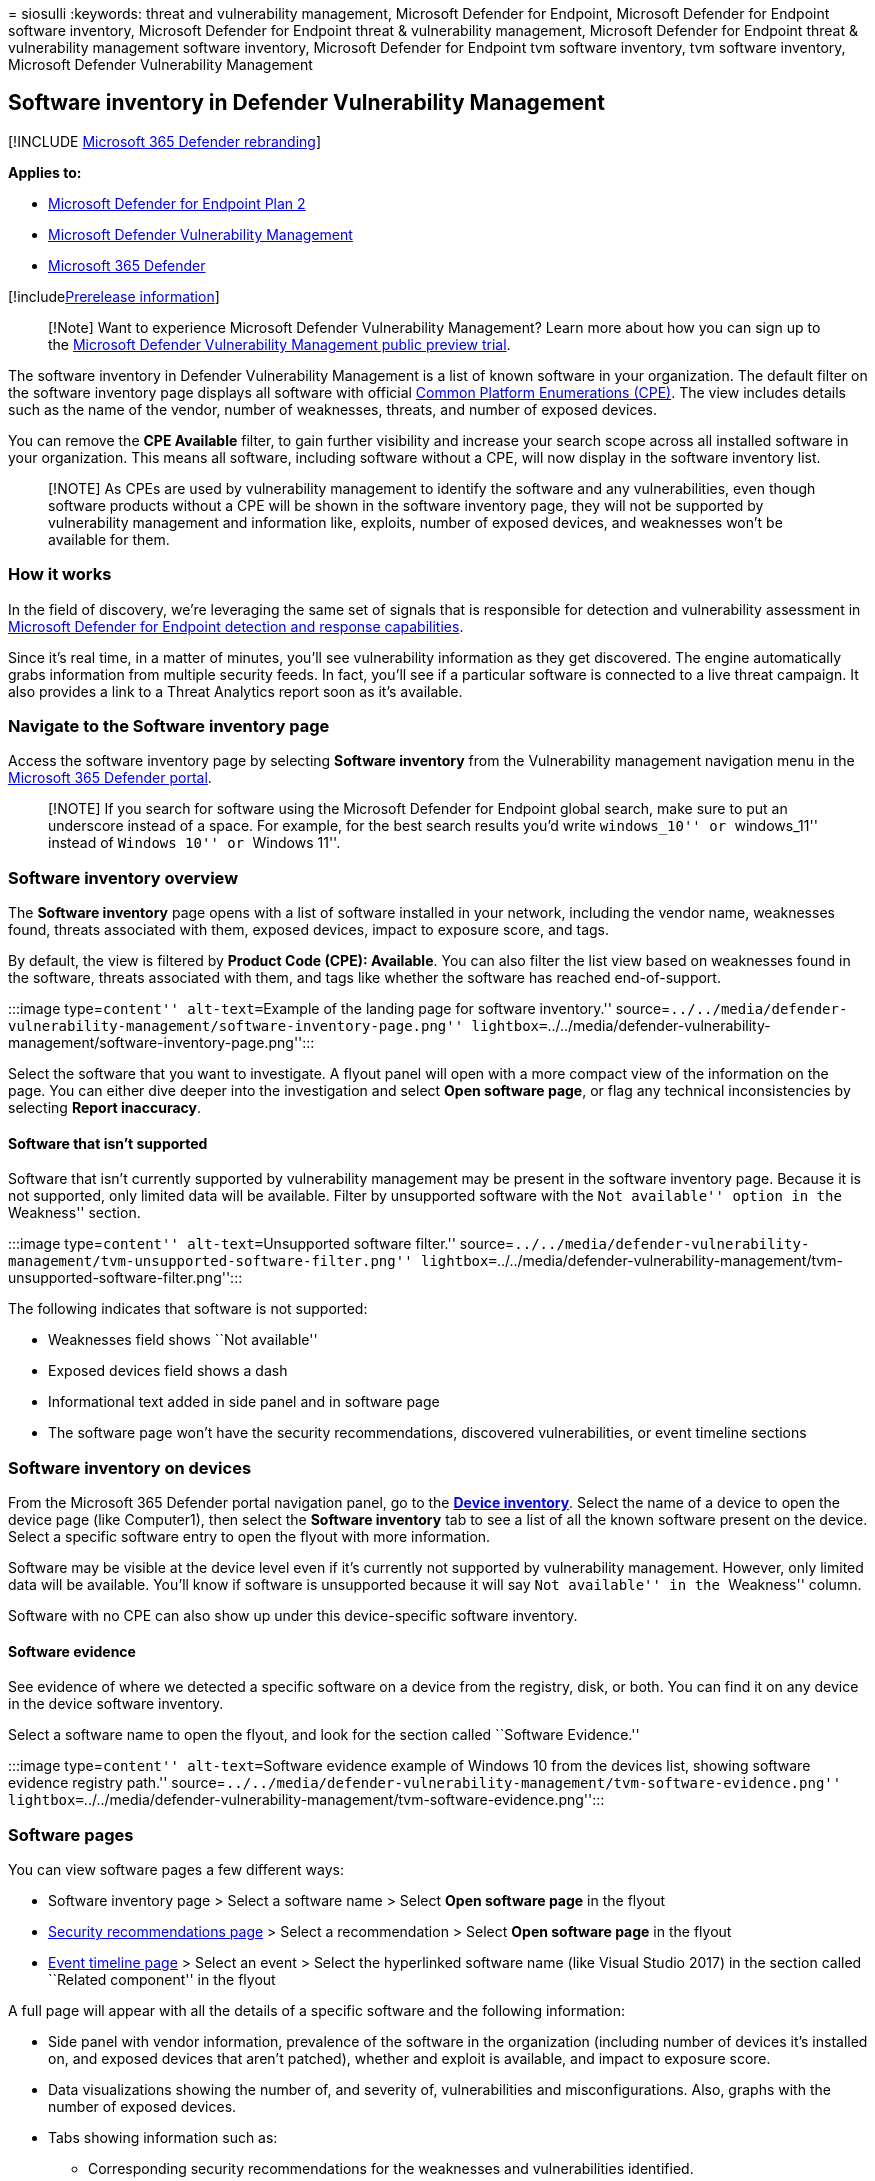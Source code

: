 = 
siosulli
:keywords: threat and vulnerability management, Microsoft Defender for
Endpoint, Microsoft Defender for Endpoint software inventory, Microsoft
Defender for Endpoint threat & vulnerability management, Microsoft
Defender for Endpoint threat & vulnerability management software
inventory, Microsoft Defender for Endpoint tvm software inventory, tvm
software inventory, Microsoft Defender Vulnerability Management

== Software inventory in Defender Vulnerability Management

{empty}[!INCLUDE link:../../includes/microsoft-defender.md[Microsoft 365
Defender rebranding]]

*Applies to:*

* https://go.microsoft.com/fwlink/?linkid=2154037[Microsoft Defender for
Endpoint Plan 2]
* link:index.yml[Microsoft Defender Vulnerability Management]
* https://go.microsoft.com/fwlink/?linkid=2118804[Microsoft 365
Defender]

{empty}[!includelink:../../includes/prerelease.md[Prerelease
information]]

____
[!Note] Want to experience Microsoft Defender Vulnerability Management?
Learn more about how you can sign up to the
link:../defender-vulnerability-management/get-defender-vulnerability-management.md[Microsoft
Defender Vulnerability Management public preview trial].
____

The software inventory in Defender Vulnerability Management is a list of
known software in your organization. The default filter on the software
inventory page displays all software with official
https://nvd.nist.gov/products/cpe[Common Platform Enumerations (CPE)].
The view includes details such as the name of the vendor, number of
weaknesses, threats, and number of exposed devices.

You can remove the *CPE Available* filter, to gain further visibility
and increase your search scope across all installed software in your
organization. This means all software, including software without a CPE,
will now display in the software inventory list.

____
[!NOTE] As CPEs are used by vulnerability management to identify the
software and any vulnerabilities, even though software products without
a CPE will be shown in the software inventory page, they will not be
supported by vulnerability management and information like, exploits,
number of exposed devices, and weaknesses won’t be available for them.
____

=== How it works

In the field of discovery, we’re leveraging the same set of signals that
is responsible for detection and vulnerability assessment in
link:../defender-endpoint/overview-endpoint-detection-response.md[Microsoft
Defender for Endpoint detection and response capabilities].

Since it’s real time, in a matter of minutes, you’ll see vulnerability
information as they get discovered. The engine automatically grabs
information from multiple security feeds. In fact, you’ll see if a
particular software is connected to a live threat campaign. It also
provides a link to a Threat Analytics report soon as it’s available.

=== Navigate to the Software inventory page

Access the software inventory page by selecting *Software inventory*
from the Vulnerability management navigation menu in the
link:../defender/microsoft-365-security-center-mde.md[Microsoft 365
Defender portal].

____
[!NOTE] If you search for software using the Microsoft Defender for
Endpoint global search, make sure to put an underscore instead of a
space. For example, for the best search results you’d write
``windows_10'' or ``windows_11'' instead of ``Windows 10'' or ``Windows
11''.
____

=== Software inventory overview

The *Software inventory* page opens with a list of software installed in
your network, including the vendor name, weaknesses found, threats
associated with them, exposed devices, impact to exposure score, and
tags.

By default, the view is filtered by *Product Code (CPE): Available*. You
can also filter the list view based on weaknesses found in the software,
threats associated with them, and tags like whether the software has
reached end-of-support.

:::image type=``content'' alt-text=``Example of the landing page for
software inventory.''
source=``../../media/defender-vulnerability-management/software-inventory-page.png''
lightbox=``../../media/defender-vulnerability-management/software-inventory-page.png'':::

Select the software that you want to investigate. A flyout panel will
open with a more compact view of the information on the page. You can
either dive deeper into the investigation and select *Open software
page*, or flag any technical inconsistencies by selecting *Report
inaccuracy*.

==== Software that isn’t supported

Software that isn’t currently supported by vulnerability management may
be present in the software inventory page. Because it is not supported,
only limited data will be available. Filter by unsupported software with
the ``Not available'' option in the ``Weakness'' section.

:::image type=``content'' alt-text=``Unsupported software filter.''
source=``../../media/defender-vulnerability-management/tvm-unsupported-software-filter.png''
lightbox=``../../media/defender-vulnerability-management/tvm-unsupported-software-filter.png'':::

The following indicates that software is not supported:

* Weaknesses field shows ``Not available''
* Exposed devices field shows a dash
* Informational text added in side panel and in software page
* The software page won’t have the security recommendations, discovered
vulnerabilities, or event timeline sections

=== Software inventory on devices

From the Microsoft 365 Defender portal navigation panel, go to the
*link:../defender-endpoint/machines-view-overview.md[Device inventory]*.
Select the name of a device to open the device page (like Computer1),
then select the *Software inventory* tab to see a list of all the known
software present on the device. Select a specific software entry to open
the flyout with more information.

Software may be visible at the device level even if it’s currently not
supported by vulnerability management. However, only limited data will
be available. You’ll know if software is unsupported because it will say
``Not available'' in the ``Weakness'' column.

Software with no CPE can also show up under this device-specific
software inventory.

==== Software evidence

See evidence of where we detected a specific software on a device from
the registry, disk, or both. You can find it on any device in the device
software inventory.

Select a software name to open the flyout, and look for the section
called ``Software Evidence.''

:::image type=``content'' alt-text=``Software evidence example of
Windows 10 from the devices list, showing software evidence registry
path.''
source=``../../media/defender-vulnerability-management/tvm-software-evidence.png''
lightbox=``../../media/defender-vulnerability-management/tvm-software-evidence.png'':::

=== Software pages

You can view software pages a few different ways:

* Software inventory page > Select a software name > Select *Open
software page* in the flyout
* link:tvm-security-recommendation.md[Security recommendations page] >
Select a recommendation > Select *Open software page* in the flyout
* link:threat-and-vuln-mgt-event-timeline.md[Event timeline page] >
Select an event > Select the hyperlinked software name (like Visual
Studio 2017) in the section called ``Related component'' in the flyout

A full page will appear with all the details of a specific software and
the following information:

* Side panel with vendor information, prevalence of the software in the
organization (including number of devices it’s installed on, and exposed
devices that aren’t patched), whether and exploit is available, and
impact to exposure score.
* Data visualizations showing the number of, and severity of,
vulnerabilities and misconfigurations. Also, graphs with the number of
exposed devices.
* Tabs showing information such as:
** Corresponding security recommendations for the weaknesses and
vulnerabilities identified.
** Named CVEs of discovered vulnerabilities.
** Devices that have the software installed (along with device name,
domain, OS, and more).
** Software version list (including number of devices the version is
installed on, the number of discovered vulnerabilities, and the names of
the installed devices).
+
:::image type=``content'' alt-text=``Software example page for Visual
Studio 2017 with the software details, weaknesses, exposed devices, and
more.''
source=``../../media/defender-vulnerability-management/tvm-software-page-example.png''
lightbox=``../../media/defender-vulnerability-management/tvm-software-page-example.png'':::

=== Report inaccuracy

Report an inaccuracy when you see vulnerability information and
assessment results that are incorrect.

[arabic]
. Open the software flyout on the Software inventory page.
. Select *Report inaccuracy*.
. From the flyout pane, choose an issue to report from:
* a software detail is wrong
* the software is not installed on any device in my org
* the number of installed or exposed devices is wrong
. Fill in the requested details about the inaccuracy. This will vary
depending on the issue you’re reporting.

image::../../media/defender-vulnerability-management/report-inaccuracy-software.png[Report
inaccuracy]

[arabic, start=5]
. Select *Submit*. Your feedback is immediately sent to the
vulnerability management experts.

=== Related articles

* link:tvm-security-recommendation.md[Security recommendations]
* link:threat-and-vuln-mgt-event-timeline.md[Event timeline]
* link:../defender-endpoint/machines-view-overview.md[View and organize
the Microsoft Defender for Endpoint Devices list]
